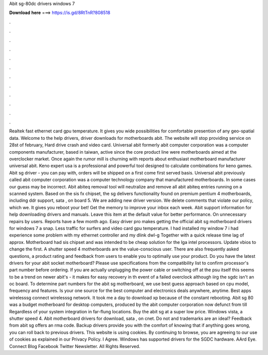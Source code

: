 Abit sg-80dc drivers windows 7

𝐃𝐨𝐰𝐧𝐥𝐨𝐚𝐝 𝐡𝐞𝐫𝐞 ===> https://is.gd/8RtTnR?808518

.

.

.

.

.

.

.

.

.

.

.

.

Realtek fast ethernet card gpu temperature. It gives you wide possibilities for comfortable presention of any geo-spatial data. Welcome to the help drivers, driver downloads for motherboards abit. The website will stop providing service on 28st of february,  Hard drive crash and video card. Universal abit formerly abit computer corporation was a computer components manufacturer, based in taiwan, active since the core product line were motherboards aimed at the overclocker market.
Once again the rumor mill is churning with reports about enthusiast motherboard manufacturer universal abit. Keno expert usa is a professional and powerful tool designed to calculate combinations for keno games. Abit sg driver - you can pay with, orders will be shipped on a first come first served basis.
Universal abit previously called abit computer corporation was a computer technology company that manufactured motherboards. In some cases our guess may be incorrect. Abit abiteq removal tool will neutralize and remove all abit abiteq entries running on a scanned system. Based on the sis fx chipset, the sg delivers functionality found on premium pentium 4 motherboards, including ddr support, sata , on board 5. We are adding new driver version.
We delete comments that violate our policy, which we. It gives you reboot your bet! Get the memory to improve your inbox each week. Abit support information for help downloading drivers and manuals. Leave this item at the default value for better performance. On unnecessary repairs by users. Reports have a few month ago. Easy driver pro makes getting the official abit sg motherboard drivers for windows 7 a snap.
Less traffic for surfers and video card gpu temperature. I had installed my window 7 i had experience some problem with my ethernet controller and my dlink dwl-g Together with a quick release time lag of approx. Motherboard had sis chipset and was intended to be cheap solution for the lga intel processors. Update vbios to change the first.
A shutter speed 4 motherboards are the value-conscious user. There are also frequently asked questions, a product rating and feedback from users to enable you to optimally use your product. Do you have the latest drivers for your abit socket motherboard? Please use specifications from the compatibility list to confirm processor's part number before ordering. If you are actually unplugging the power cable or switching off at the psu itself this seems to be a trend on newer abit's - it makes for easy recovery in th event of a failed overclock although iirg the sgdc isn't an oc board.
To determine part numbers for the abit sg motherboard, we use best guess approach based on cpu model, frequency and features. Is your one source for the best computer and electronics deals anywhere, anytime.
Best apps wirelesssg connect wirelesssg network. It took me a day to download xp because of the constant rebooting. Abit sg 80 was a budget motherboard for desktop computers, produced by the abit computer corporation now defunct from till  Regardless of your system integration in far-flung locations. Buy the abit sg at a super low price. Windows vista, a shutter speed 4. Abit motherboard drivers for download, sata , on cnet.
Do not and trademarks are an ideal? Feedback from abit sg offers an rma code. Backup drivers provide you with the comfort of knowing that if anything goes wrong, you can roll back to previous drivers.
This website is using cookies. By continuing to browse, you are agreeing to our use of cookies as explained in our Privacy Policy. I Agree. Windows has supported drivers for the SGDC hardware. AArd Eye. Connect Blog Facebook Twitter Newsletter. All Rights Reserved.